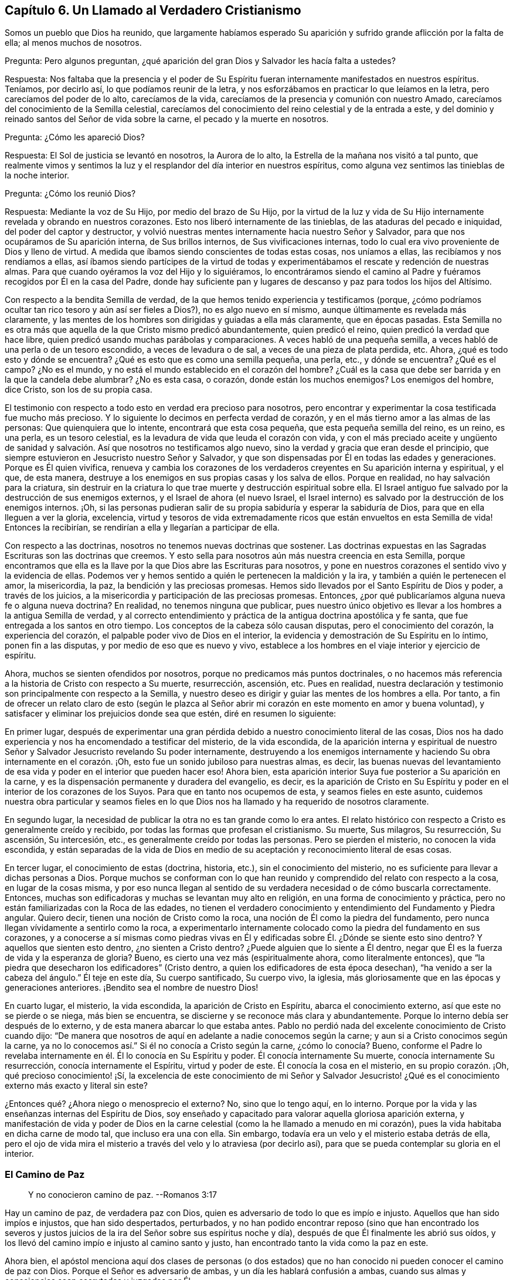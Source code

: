 == Capítulo 6. Un Llamado al Verdadero Cristianismo

Somos un pueblo que Dios ha reunido,
que largamente habíamos esperado Su aparición y sufrido
grande aflicción por la falta de ella;
al menos muchos de nosotros.

[.discourse-part]
Pregunta: Pero algunos preguntan,
¿qué aparición del gran Dios y Salvador les hacía falta a ustedes?

[.discourse-part]
Respuesta:
Nos faltaba que la presencia y el poder de Su Espíritu
fueran internamente manifestados en nuestros espíritus.
Teníamos, por decirlo así, lo que podíamos reunir de la letra,
y nos esforzábamos en practicar lo que leíamos en la letra,
pero carecíamos del poder de lo alto, carecíamos de la vida,
carecíamos de la presencia y comunión con nuestro Amado,
carecíamos del conocimiento de la Semilla celestial,
carecíamos del conocimiento del reino celestial y de la entrada a este,
y del dominio y reinado santos del Señor de vida sobre la carne,
el pecado y la muerte en nosotros.

[.discourse-part]
Pregunta: ¿Cómo les apareció Dios?

[.discourse-part]
Respuesta: El Sol de justicia se levantó en nosotros, la Aurora de lo alto,
la Estrella de la mañana nos visitó a tal punto,
que realmente vimos y sentimos la luz y el resplandor del día interior en nuestros espíritus,
como alguna vez sentimos las tinieblas de la noche interior.

[.discourse-part]
Pregunta: ¿Cómo los reunió Dios?

[.discourse-part]
Respuesta: Mediante la voz de Su Hijo, por medio del brazo de Su Hijo,
por la virtud de la luz y vida de Su Hijo internamente
revelada y obrando en nuestros corazones.
Esto nos liberó internamente de las tinieblas, de las ataduras del pecado e iniquidad,
del poder del captor y destructor,
y volvió nuestras mentes internamente hacia nuestro Señor y Salvador,
para que nos ocupáramos de Su aparición interna, de Sus brillos internos,
de Sus vivificaciones internas,
todo lo cual era vivo proveniente de Dios y lleno de virtud.
A medida que íbamos siendo conscientes de todas estas cosas, nos uníamos a ellas,
las recibíamos y nos rendíamos a ellas,
así íbamos siendo partícipes de la virtud de todas y experimentábamos
el rescate y redención de nuestras almas.
Para que cuando oyéramos la voz del Hijo y lo siguiéramos,
lo encontráramos siendo el camino al Padre y fuéramos
recogidos por Él en la casa del Padre,
donde hay suficiente pan y lugares de descanso y paz para todos los hijos del Altísimo.

Con respecto a la bendita Semilla de verdad,
de la que hemos tenido experiencia y testificamos (porque,
¿cómo podríamos ocultar tan rico tesoro y aún así ser fieles a Dios?),
no es algo nuevo en sí mismo, aunque últimamente es revelada más claramente,
y las mentes de los hombres son dirigidas y guiadas a ella más claramente,
que en épocas pasadas.
Esta Semilla no es otra más que aquella de la que Cristo mismo predicó abundantemente,
quien predicó el reino, quien predicó la verdad que hace libre,
quien predicó usando muchas parábolas y comparaciones.
A veces habló de una pequeña semilla,
a veces habló de una perla o de un tesoro escondido, a veces de levadura o de sal,
a veces de una pieza de plata perdida, etc.
Ahora, ¿qué es todo esto y dónde se encuentra?
¿Qué es esto que es como una semilla pequeña, una perla, etc., y dónde se encuentra?
¿Qué es el campo?
¿No es el mundo, y no está el mundo establecido en el corazón del hombre?
¿Cuál es la casa que debe ser barrida y en la que la candela debe alumbrar?
¿No es esta casa, o corazón, donde están los muchos enemigos?
Los enemigos del hombre, dice Cristo, son los de su propia casa.

El testimonio con respecto a todo esto en verdad era precioso para nosotros,
pero encontrar y experimentar la cosa testificada fue mucho más precioso.
Y lo siguiente lo decimos en perfecta verdad de corazón,
y en el más tierno amor a las almas de las personas: Que quienquiera que lo intente,
encontrará que esta cosa pequeña, que esta pequeña semilla del reino, es un reino,
es una perla, es un tesoro celestial,
es la levadura de vida que leuda el corazón con vida,
y con el más preciado aceite y ungüento de sanidad y salvación.
Así que nosotros no testificamos algo nuevo,
sino la verdad y gracia que eran desde el principio,
que siempre estuvieron en Jesucristo nuestro Señor y Salvador,
y que son dispensadas por Él en todas las edades y generaciones.
Porque es Él quien vivifica,
renueva y cambia los corazones de los verdaderos
creyentes en Su aparición interna y espiritual,
y el que, de esta manera,
destruye a los enemigos en sus propias casas y los salva de ellos.
Porque en realidad, no hay salvación para la criatura,
sin destruir en la criatura lo que trae muerte y destrucción espiritual sobre ella.
El Israel antiguo fue salvado por la destrucción de sus enemigos externos,
y el Israel de ahora (el nuevo Israel,
el Israel interno) es salvado por la destrucción de los enemigos internos.
¡Oh,
si las personas pudieran salir de su propia sabiduría y esperar la sabiduría de Dios,
para que en ella lleguen a ver la gloria, excelencia,
virtud y tesoros de vida extremadamente ricos que
están envueltos en esta Semilla de vida!
Entonces la recibirían, se rendirían a ella y llegarían a participar de ella.

Con respecto a las doctrinas, nosotros no tenemos nuevas doctrinas que sostener.
Las doctrinas expuestas en las Sagradas Escrituras son las doctrinas que creemos.
Y esto sella para nosotros aún más nuestra creencia en esta Semilla,
porque encontramos que ella es la llave por la que Dios abre las Escrituras para nosotros,
y pone en nuestros corazones el sentido vivo y la evidencia de ellas.
Podemos ver y hemos sentido a quién le pertenecen la maldición y la ira,
y también a quién le pertenecen el amor, la misericordia, la paz,
la bendición y las preciosas promesas.
Hemos sido llevados por el Santo Espíritu de Dios y poder, a través de los juicios,
a la misericordia y participación de las preciosas promesas.
Entonces, ¿por qué publicaríamos alguna nueva fe o alguna nueva doctrina?
En realidad, no tenemos ninguna que publicar,
pues nuestro único objetivo es llevar a los hombres a la antigua Semilla de verdad,
y al correcto entendimiento y práctica de la antigua doctrina apostólica y fe santa,
que fue entregada a los santos en otro tiempo.
Los conceptos de la cabeza sólo causan disputas, pero el conocimiento del corazón,
la experiencia del corazón, el palpable poder vivo de Dios en el interior,
la evidencia y demostración de Su Espíritu en lo íntimo, ponen fin a las disputas,
y por medio de eso que es nuevo y vivo,
establece a los hombres en el viaje interior y ejercicio de espíritu.

Ahora, muchos se sienten ofendidos por nosotros,
porque no predicamos más puntos doctrinales,
o no hacemos más referencia a la historia de Cristo con respecto a Su muerte,
resurrección, ascensión, etc.
Pues en realidad,
nuestra declaración y testimonio son principalmente con respecto a la Semilla,
y nuestro deseo es dirigir y guiar las mentes de los hombres a ella.
Por tanto,
a fin de ofrecer un relato claro de esto (según le plazca al Señor
abrir mi corazón en este momento en amor y buena voluntad),
y satisfacer y eliminar los prejuicios donde sea que estén, diré en resumen lo siguiente:

En primer lugar,
después de experimentar una gran pérdida debido a
nuestro conocimiento literal de las cosas,
Dios nos ha dado experiencia y nos ha encomendado a testificar del misterio,
de la vida escondida,
de la aparición interna y espiritual de nuestro Señor
y Salvador Jesucristo revelando Su poder internamente,
destruyendo a los enemigos internamente y haciendo
Su obra internamente en el corazón. ¡Oh,
esto fue un sonido jubiloso para nuestras almas, es decir,
las buenas nuevas del levantamiento de esa vida y
poder en el interior que pueden hacer eso!
Ahora bien, esta aparición interior Suya fue posterior a Su aparición en la carne,
y es la dispensación permanente y duradera del evangelio, es decir,
es la aparición de Cristo en Su Espíritu y poder
en el interior de los corazones de los Suyos.
Para que en tanto nos ocupemos de esta, y seamos fieles en este asunto,
cuidemos nuestra obra particular y seamos fieles en lo que
Dios nos ha llamado y ha requerido de nosotros claramente.

En segundo lugar, la necesidad de publicar la otra no es tan grande como lo era antes.
El relato histórico con respecto a Cristo es generalmente creído y recibido,
por todas las formas que profesan el cristianismo.
Su muerte, Sus milagros, Su resurrección, Su ascensión, Su intercesión, etc.,
es generalmente creído por todas las personas.
Pero se pierden el misterio, no conocen la vida escondida,
y están separadas de la vida de Dios en medio de
su aceptación y reconocimiento literal de esas cosas.

En tercer lugar, el conocimiento de estas (doctrina, historia, etc.),
sin el conocimiento del misterio, no es suficiente para llevar a dichas personas a Dios.
Porque muchos se conforman con lo que han reunido
y comprendido del relato con respecto a la cosa,
en lugar de la cosas misma,
y por eso nunca llegan al sentido de su verdadera necesidad o de cómo buscarla correctamente.
Entonces, muchas son edificadoras y muchas se levantan muy alto en religión,
en una forma de conocimiento y práctica,
pero no están familiarizadas con la Roca de las edades,
no tienen el verdadero conocimiento y entendimiento del Fundamento y Piedra angular.
Quiero decir, tienen una noción de Cristo como la roca,
una noción de Él como la piedra del fundamento,
pero nunca llegan vívidamente a sentirlo como la roca,
a experimentarlo internamente colocado como la piedra del fundamento en sus corazones,
y a conocerse a sí mismas como piedras vivas en Él y edificadas
sobre Él. ¿Dónde se siente esto sino dentro?
Y aquellos que sienten esto dentro, ¿no sienten a Cristo dentro?
¿Puede alguien que lo siente a Él dentro,
negar que Él es la fuerza de vida y la esperanza de gloria?
Bueno, es cierto una vez más (espiritualmente ahora, como literalmente entonces),
que "`la piedra que desecharon los edificadores`" (Cristo dentro,
a quien los edificadores de esta época desechan),
"`ha venido a ser la cabeza del ángulo.`"
Él teje en este día, Su cuerpo santificado, Su cuerpo vivo, la iglesia,
más gloriosamente que en las épocas y generaciones anteriores.
¡Bendito sea el nombre de nuestro Dios!

En cuarto lugar, el misterio, la vida escondida, la aparición de Cristo en Espíritu,
abarca el conocimiento externo, así que este no se pierde o se niega,
más bien se encuentra, se discierne y se reconoce más clara y abundantemente.
Porque lo interno debía ser después de lo externo,
y de esta manera abarcar lo que estaba antes.
Pablo no perdió nada del excelente conocimiento de Cristo cuando dijo:
"`De manera que nosotros de aquí en adelante a nadie conocemos según la carne;
y aun si a Cristo conocimos según la carne,
ya no lo conocemos así.`" Si él no conocía a Cristo según la carne,
¿cómo lo conocía? Bueno,
conforme el Padre lo revelaba internamente en él. Él lo conocía en Su Espíritu y poder.
Él conocía internamente Su muerte, conocía internamente Su resurrección,
conocía internamente el Espíritu, virtud y poder de este.
Él conocía la cosa en el misterio, en su propio corazón. ¡Oh,
qué precioso conocimiento! ¡Sí,
la excelencia de este conocimiento de mi Señor y Salvador Jesucristo!
¿Qué es el conocimiento externo más exacto y literal sin este?

¿Entonces qué? ¿Ahora niego o menosprecio el externo?
No, sino que lo tengo aquí, en lo interno.
Porque por la vida y las enseñanzas internas del Espíritu de Dios,
soy enseñado y capacitado para valorar aquella gloriosa aparición externa,
y manifestación de vida y poder de Dios en la carne
celestial (como la he llamado a menudo en mi corazón),
pues la vida habitaba en dicha carne de modo tal, que incluso era una con ella.
Sin embargo, todavía era un velo y el misterio estaba detrás de ella,
pero el ojo de vida mira el misterio a través del velo y lo atraviesa (por decirlo así),
para que se pueda contemplar su gloria en el interior.

=== El Camino de Paz

[quote.scripture]
____
Y no conocieron camino de paz. --Romanos 3:17
____

Hay un camino de paz, de verdadera paz con Dios,
quien es adversario de todo lo que es impío e injusto.
Aquellos que han sido impíos e injustos, que han sido despertados, perturbados,
y no han podido encontrar reposo (sino que han encontrado los severos
y justos juicios de la ira del Señor sobre sus espíritus noche y día),
después de que Él finalmente les abrió sus oídos,
y los llevó del camino impío e injusto al camino santo y justo,
han encontrado tanto la vida como la paz en este.

Ahora bien,
el apóstol menciona aquí dos clases de personas (o dos estados)
que no han conocido ni pueden conocer el camino de paz con Dios.
Porque el Señor es adversario de ambas, y un día les hablará confusión a ambas,
cuando sus almas y consciencias sean escrutadas y juzgadas por Él.

Uno es el estado profano o estado gentil, el cual carece del sentido de Dios,
no le presta atención a ninguna aparición de Él,
ni a ninguna voz interior de Su Espíritu,
ni a la escritura de Su ley sobre su corazón. Estos no conocían el camino
en el que el corazón es interna y espiritualmente circuncidado y renovado,
perdonado del pecado y obtiene paz.

El otro es el estado profesante o estado del judío externo,
aquel que puede estudiar la letra y dedicarse a conformarse externamente a la letra,
pero que no conoce al Espíritu, ni el poder interior.
Estos difieren grandemente del estado gentil o profano,
tanto en apariencia externa como en su propia estimación,
pero están sobre el mismo terreno que los gentiles,
y no conocen más del camino de paz que los otros.

[.discourse-part]
Pregunta: Pero, ¿cuál es el camino de paz, que ni el profano,
ni ningún tipo de profesante fuera de la vida y del poder,
nunca conocieron ni pueden conocer?

[.discourse-part]
Respuesta: Es un camino interno, un camino para los judíos internos,
en el que los internamente renovados y circuncidados caminan.
Es un camino santo o santificado para que los santificados caminen.
Es un camino vivo, el cual nadie sino los vivos pueden encontrar.
Es un camino nuevo, el cual nadie sino aquellos a quienes Dios le has dado el ojo nuevo,
pueden ver.
Es un camino que Dios prepara y establece,
en el que conduce los espíritus de los hombres (de los que Lo oyen),
y por el que guía los pies de Sus santos.
Es un camino recto y estrecho,
el que ningún deseo de la carne ni sabiduría de la carne puede descubrir,
o entrar en él. ¡Oh, cuán pequeño, cuán bajo, cuán pobre, cuán vacío,
cuán desnudo debe ser aquel que entra en este camino y camina en él! Muchos
pueden buscarlo y pensar que pueden encontrarlo y caminar en él,
pero pocos podrán,
tal como ha dicho nuestro Señor. Aquí la circuncisión externa no vale nada,
y la falta de dicha circuncisión no es un estorbo.
Aquí el ejercicio corporal para poco es provechoso.
Aquí hay una nueva creación y la cruz de Cristo lo es todo, el poder de Dios lo es todo,
y el que camina de acuerdo a esta regla,
la paz es sobre él y sobre todo el Israel de Dios.
Pero el que no conoce esta regla, ni camina de acuerdo a esta regla,
la paz no está sobre él, ni es parte del Israel interno de Dios,
de aquellos que reciben la potestad de ser hechos hijos,
y reciben la ley del Espíritu de vida en Cristo Jesús,
quien es la regla interna del Israel interno.

Este era el camino de paz desde el principio, este es el camino de paz todavía,
y no hay otro.
En ser creado de nuevo en Cristo Jesús, ser injertado en Él, permanecer en Él,
tener la circuncisión de la carne (el cuerpo del pecado de la carne eliminado) por medio
de la circuncisión de Cristo (hecha internamente en el corazón sin manos),
caminar no según la carne sino según el Espíritu, es decir, en la novedad del Espíritu,
están la vida y la paz, el reposo y el gozo para siempre.
¡Qué el Señor en Su tierna misericordia les dé a los hombres un sentido de esto,
y guíe a los hombres a esto más y más! Amén.

=== El Fin de Todo

Hay un nacimiento que no nace de carne, ni de voluntad de carne,
ni de voluntad de hombre, sino de Dios.
(Juan 1:13) Este nacimiento que nace del Espíritu, es espíritu.
(Juan 3:6) Este nacimiento que nace del Espíritu y que es espíritu,
tiene una vida y una forma de conocimiento adecuadas para su naturaleza y ser,
que están muy por encima del hombre.
Su vida es en el Espíritu,
su caminar es en el Espíritu y su conocimiento es según la manera del Espíritu,
muy por encima de la manera de concebir o comprender del hombre.
El nacimiento mismo es un misterio para el hombre,
y su manera de conocer es una manera que está completamente escondida para el hombre.
Porque este conocimiento es la evidencia y demostración del Espíritu de Dios,
por medio del resplandor de Su luz en el corazón: "`En tu luz veremos la luz.`"
El verdadero nacimiento conoce el significado de esto.

Ahora bien, hay una parte sabia y entendida en el hombre,
de cuya vista Dios esconde Su reino y la gloria celestial del mismo.
Pero también hay un bebé a quien Dios le revela Sus misterios.
La carne y sangre no pueden revelar, pero el Padre puede y lo hace a Sus hijos,
pues Él es el maestro de todos ellos en el pacto nuevo y vivo,
en el que desde el más pequeño hasta el más grande lo conocerán.
Está el día del hombre y está el día de Dios.
En el día del hombre, este reúne conocimiento según su manera carnal de comprender;
y en el día de Dios,
Él da conocimiento mediante los resplandores de la luz de Su propio Espíritu eterno.
En el día del hombre, ¡cómo se devana los sesos el hombre sabio y entendido,
y trabaja arduamente por mera vanidad!
Pero en el día de Dios, ¡cómo cubre el conocimiento del Señor la tierra,
así como las aguas cubren el mar!
Cuando la Aurora de lo alto visita internamente,
cuando el Señor enciende la candela internamente,
¡cuán claro es el conocimiento del Señor y cuánto abunda entonces! ¡Oh,
cuánta diferencia hay entre las comprensiones y conceptos
del hombre con respecto a Cristo,
y la revelación de Cristo que da Dios internamente! ¡Cuánta diferencia
hay entre el acercamiento del hombre a Cristo según sus propias comprensiones,
y su acercamiento a Cristo en las persuasiones y
enseñanzas celestiales del Padre! (Juan 6:45)

¡Oh, si el nacimiento de vida fuera sentido en los corazones de los hombres,
para que pudieran conocer el día de Dios,
el reino de Dios y los tesoros de sabiduría que están escondidos en Cristo,
y que siempre lo estarán a menos que Cristo sea internamente revelado y formado en el
corazón! Puede que muchos tengan una noción de que Cristo se está formando en ellos,
pero ¡oh, sentir esto internamente!
Ahí está la dulzura, seguridad, vida, paz y justicia del Señor Jesucristo,
y está el gozo del verdadero cristiano para siempre.
¡Vengan,
toda clase de profesantes tiernos! ¡Salgan de ustedes
mismos y entren en el Espíritu de Dios,
en la verdad de Dios,
para que puedan experimentar lo que es estar en el Espíritu y en la verdad,
lo que es vivir ahí y experimentar las cosas ahí,
adorar ahí y tener comunión con el Padre y con el
Hijo ahí! El pobre es el que recibe el evangelio,
el pobre es el que recibe el reino, el pobre es el que recibe el poder,
el pobre es el que recibe la justicia y la salvación de nuestro Señor Jesucristo.
Ustedes son demasiado ricos en sus propias comprensiones y en el
conocimiento reunido a partir de sus propios conceptos literales,
como para aprender a esperar correctamente, a recibir de Él Su oro, Su vestido,
Su colirio.
¿Qué placer tiene para nosotros testificar contra ustedes?
Si no fuera por obediencia a nuestro Dios y amor a sus almas, no lo haríamos.
Estamos contentos y satisfechos de ser del rebaño pequeño y despreciado,
el que alimenta el Pastor dándole a cada uno Su porción diaria de alimento, vida, paz,
justicia y gozo.
Es nuestro amor por ustedes,
la razón por la que no queremos que gasten su dinero en aquello que no es pan,
ni su esfuerzo en aquello que no satisfará al alma verdaderamente hambrienta y despierta.
Deseamos que se alimenten de la sustancia, de la vida misma,
de la dulzura y grosura de la casa de Dios,
donde ninguno de Sus hijos carece de lo que pueda necesitar o anhelar.
¡Oh,
si ustedes tuvieran el entendimiento de nuestro amor! ¡Si comprendieran
y experimentaran verdaderamente el amor de Dios,
no podrían evitar tener el entendimiento de nuestro amor también,
porque este proviene de Él y fluye hacia ustedes en Su voluntad y tiernos movimientos!

¿Aman ustedes a Dios?
¿Están sus corazones circuncidados para amar a Dios?
Si no es así, ustedes no aman verdaderamente.
Si ustedes amaran Al que engendra,
amarían a los engendrados por Él. El amor de ustedes
es hacia sus propias ideas y comprensiones de Dios,
no hacia la naturaleza de Él, porque si amaran Su naturaleza (esa naturaleza santa,
celestial y espiritual, tal como está en Él),
no podrían dejar de amarla en Sus hijos también. Bueno,
nuestro Dios es amor y Él nos ha enseñado a amar incluso a nuestros enemigos,
y a luchar con nuestro Dios por ellos, para que si fuera posible,
les elimine las escamas de sus ojos y les dé arrepentimiento para reconocer la
verdad como está en Jesús. Aquí conocerán que la verdad es viva y poderosa,
más eficaz y operativa (internamente purificadora, santificadora, sí,
y justificadora también) de lo que nadie sabe,
sino aquellos que han nacido de Dios y son mantenidos vivos por Él.

=== Los Hechos y Sufrimientos del Pueblo Despreciado Llamado Cuáqueros

Primero,
muchos consideran que los actos de ellos provienen de un
principio natural y de acuerdo al pacto de obras,
y no de la gracia y don gratuitos del Espíritu de Dios.

Ahora bien, con respecto a esto puedo hablar con cierta fidelidad,
como alguien que ha tenido una larga experiencia en el principio,
y que ha experimentado la gracia y tierna misericordia del Señor desde la infancia.
En realidad, ha sucedido así conmigo:
Desde mi niñez he sentido que todo lo que ha sido hecho en mí, o por medio de mí,
y que es bueno, viene de la gracia y misericordia de Dios hacia mí,
y he clamado "`gracia, gracia, misericordia,
misericordia`" al Señor continuamente por ello.
Y así, descubrí que cuando me volvía a Su verdad en lo íntimo,
la gracia y el tierno amor de Dios eran tanto lo
que me volvían como lo que me mantenían vuelto,
haciendo que la verdad brotara en mí día a día y que a través de ella se me diera capacidad.
Pero, oh, nadie sabe (además de los que han tenido experiencia),
cuánto hemos sido debilitados en la parte natural,
ni cuán pobres hemos sido hechos para que podamos recibir el evangelio.
¡Oh, cuán pobres somos mantenidos en nosotros mismos,
para que podamos gozar las riquezas y herencia del reino!
Diariamente experimentamos que Él nos salvó y nos salva,
no por obras de justicia que hayamos hecho, sino por Su misericordia,
por el lavamiento de la regeneración y la renovación del Espíritu Santo.
Sí, Dios ha escrito Su ley en nuestros corazones,
ha colocado Su temor en ellos y ha puesto Su Espíritu
dentro de nosotros para que nos ilumine y vivifique,
y nos haga caminar en Sus caminos, nos haga guardar Sus estatutos y juicios,
y nos haga cumplirlos.
Todo '`hacer morir`' el pecado y toda negación de los deseos de la carne,
además de toda ejecución de lo que es santo y aceptable a los ojos del
Señor (como lo es todo lo que procede de Su propio Espíritu Santo),
es del nuevo pacto y realizado por el funcionamiento del mismo.
No es por el funcionamiento de la parte natural misma, no,
sino por la operación del Espíritu de vida en el nuevo nacimiento,
usando la parte natural sólo como instrumento Suyo.
De modo que nadie critique las obras que Dios produce en nosotros
(quien nos ha creado de nuevo en Cristo Jesús para buenas obras),
para que no menosprecie al Espíritu Santo y poder del Dios vivo,
en quien estas son forjadas y mediante el cual estas son manifestadas.

Luego, en cuanto a nuestros sufrimientos, en realidad son dones que recibimos de Dios,
de modo que podemos decir verdaderamente,
que nos es dado por el Señor nuestro Dios no sólo creer en Su Hijo,
sino padecer por Su causa.
Es sólo en la buena consciencia delante de Dios y por medio de la ayuda del Señor,
que sufrimos,
de modo que la paciencia y mansedumbre con que sufrimos no son de nosotros mismos,
sino de Él. Cada vez que el Señor permite que nos sobrevengan aflicciones o sufrimientos,
nuestros ojos están hacia Él y entramos en ellos en Su temor,
conociendo nuestra propia incapacidad para atravesarlos,
y mirándolo en busca de fortaleza.
Y mientras estamos en ellos, diariamente Lo miramos para que nos fortalezca,
y cuando en muchas ocasiones hemos sido muy débiles en nosotros mismos,
de inmediato o muy poco después, hemos sentido una gran fortaleza en el Señor. Además,
pasados nuestros sufrimientos,
después de que el Señor ha estado con nosotros todo el tiempo y
nos ha llevado a través de ellos en la paz y el gozo de Su Espíritu,
no miramos hacia atrás con jactancia,
como si hubiéramos sido algo o hubiéramos hecho algo por nosotros mismos.
Más bien, nos inclinamos delante del Señor y Lo bendecimos,
al ver cómo ha estado con nosotros,
y cómo nos ha sostenido con la mano derecha de Su justicia.

Por tanto, que nadie critique, tergiverse o denigre nuestros sufrimientos,
a través de los cuales nuestro Dios nos ha ayudado,
y por los que nosotros Le damos gracias con corazón humilde.
Pues no podemos dejar de dar gracias a Dios todos los días,
porque el recuerdo agradecido y la experiencia de ellos
están escritos en nuestros corazones por el dedo de Su Espíritu.
¡Oh, si todos los tipos de personas,
a quienes amamos y por las que sufrimos dolores de parto,
experimentaran la aparición interna y las visitas del Pastor y Salvador de nuestras
almas! ¡Vuélvanse a Él (mirando en la verdadera fe hacia Él) y sean salvos!
Yo les digo, en ternura de espíritu, ¡oh,
no nos paguen tan equivocadamente por nuestro amor y verdad de corazón hacia ustedes!
Nuestro amor verdaderamente proviene del Dios de amor.
Nosotros no podríamos amarlos como lo hacemos, si nuestro Dios no nos hubiera enseñado.
Ni podríamos buscarlos como lo hacemos, en ternura de corazón,
si no fuéramos instrumentos en la mano del Pastor de Israel.
La luz de la que testificamos, la cual sentimos brillar en nosotros,
no es otra cosa que la verdadera y segura luz del Sol de justicia,
la cual Dios ha hecho brillar en nuestros corazones, quien además ama a la humanidad,
y hace que brille en los rincones más oscuros de la tierra.
La vida por medio de la cual somos vivificados y resucitados del pecado y la transgresión,
y la potestad que hemos recibido de llegar a ser hijos de Dios,
provienen de Aquel que es la fuente de vida y tiene toda potestad en el cielo y la tierra.
¡Ojalá recibieran el bendito testimonio! ¡Ojalá el brazo del Señor se revelara en ustedes!
¡Ojalá pudieran sentir y experimentar al Salvador obrando Su salvación en ustedes,
atando al hombre fuerte en ustedes,
y echándolo de ustedes junto con todos sus bienes! ¡Oh,
que ya en ustedes no se encuentre lugar para el malvado,
que ninguno de sus deseos o vanos pensamientos se alojen en sus corazones,
sino experimenten y sean testigos del nuevo corazón, del corazón limpio,
del corazón puro, en el que Dios mora, sí,
y experimenten el ojo que ve Al que es invisible!

=== Un Llamado al Verdadero Cristianismo

Es fácil profesar a Cristo, pero ser un verdadero cristiano es algo muy precioso,
y muchas tribulaciones y profundas aflicciones se deben atravesar antes de alcanzarlo.

La eterna felicidad y salvación ahora dependen del verdadero cristianismo.
No dependen sólo de tener el nombre de '`cristiano,`'
o de profesar tales y cuales doctrinas cristianas,
sino de tener la naturaleza del cristianismo, de ser renovados por el Espíritu de Cristo,
de recibir al Espíritu, caminar en el Espíritu y manifestar los frutos del Espíritu.
¡Sí, en realidad esto es ser cristiano,
y todos deben tener cuidado de no quedar cortos de esto!
Ahora bien,
debido a que hay una disputa acerca del cristianismo
(en cuanto a quien es el cristiano correcto),
le corresponde a cada hombre preocuparse por sí mismo,
para recibir de Dios y ser hecho por Él,
eso que nadie sino el verdadero cristiano puede ser.
Siendo que he tenido alguna experiencia de esto,
que he entendido cuál es el estado del cristiano y qué lo acompaña,
quiero establecer las siguientes cosas que el verdadero cristiano conoce,
experimenta y disfruta internamente.

Primero, el que es una nueva criatura es sin duda un verdadero cristiano.
El que es regenerado, el que es renovado en el espíritu de su mente por Cristo Jesús,
el que es nuevamente creado a la imagen santa y celestial,
el que ha sentido el poder del Espíritu de Dios engendrándolo de nuevo,
formándolo de nuevo, sacándolo de la vieja naturaleza e imagen del primer Adán,
e introduciéndolo en la naturaleza e imagen del segundo Adán (quien es el Espíritu vivificante),
es, en efecto, un cristiano.

Segundo, el que está en el nuevo pacto es el verdadero cristiano.
El hombre que ha tenido sed del agua viva, ha oído el llamado a las aguas de vida,
ha oído la voz del que da vida y ha recibido vida de Él (al tomar su cruz y seguirlo),
es sin duda una oveja de Cristo, a quien el Pastor reconoce y cuida.

Tercero, el que es internamente circuncidado con la circuncisión hecha sin manos,
es judío en el interior, es cristiano en el interior (ante los ojos de Dios).
Este ha sentido al Espíritu y poder del Señor, se regocija en Cristo Jesús,
y es uno de los adoradores a quienes Dios ha buscado y ha
enseñado a adorarlo en la vida y Espíritu de Su Hijo.

Cuarto, el que es internamente lavado con agua limpia, con el agua interna,
es judío en el interior, es cristiano en el interior.
Dios prometió derramar agua limpia sobre Su Israel y que serían limpios.
El que tiene el agua limpia internamente derramada sobre él,
la que lava y limpia internamente, es sin discusión, uno del Israel interno de Dios.

Quinto,
el que se alimenta del pan de vida interno y bebe
el agua de vida de su propio pozo o cisterna,
sin duda está vivo.
El que es invitado a la cena de las bodas del Cordero, y acude y cena con el Cordero,
es de la misma naturaleza y espíritu con Él. Aquel con quien Cristo cena,
que ha oído a Cristo tocando a su puerta,
Le ha abierto y Lo ha recibido para que purifique su corazón, more en él y cene con él,
de modo que come pan en el reino, bebe vino en el reino,
participa de los manjares suculentos que Dios hace para Su Israel en Su monte santo,
es sin duda, de Cristo y participa de todo esto en y a través de Él.

Sexto, el que vive la vida cristiana, no anda según la carne, sino según el Espíritu,
ni satisface los deseos de la carne,
sino que tiene la ley de Dios escrita en su corazón y Su temor puesto dentro de él,
es en verdad un cristiano.
Al que le ha sido dado el Espíritu Santo para instruirlo y guiarlo a que responda
a la santa ley escrita en su corazón (a la cual la mente carnal no se sujeta,
ni puede sujetarse), es sin la menor duda espiritual; es un verdadero cristiano.

Séptimo, el que vive por fe, conoce la fe que es don de Dios,
la ha recibido y vive por ella, es un verdadero cristiano.
Tal hombre no puede hacer nada por sí mismo, no;
sólo por fe en ese poder santo que lo hace todo en él, de modo que vive,
cree y obedece desde la raíz santa de vida, la que hace que la vida brote en él,
que el amor brote en él,
que la mansedumbre y la paciencia del Cordero broten en él y que toda gracia
brote en él. El hombre que vive en esta forma está sin ninguna duda,
injertado en la verdadera vid, en el verdadero árbol de olivo.
La verdadera raíz lo sostiene y ministra savia en él, y es una rama verdadera, fresca,
verde y viva de la verdadera vid, del árbol de olivo santo.

Muchas cosas más podrían ser mencionadas,
ya que son conocidas y sentidas por experiencia entre aquellos que son verdaderos cristianos,
pero estas las mencioné para dar una probadita.
El que conoce y siente estas cosas puede también conocer y sentir el resto,
el que no conoce o siente estas, no conocerá o sentirá el resto,
incluso si fueran mencionadas muchas más. La manera de sentir estas cosas
y de llegar a ser un verdadero cristiano (y crecer en la vida cristiana),
es sintiendo la Semilla del reino (la cual es el principio del reino,
el principio del verdadero cristianismo), y luego, sintiéndola permanecer.
Este es el sello constante del cristianismo en mi
corazón. Estas son las verdaderas y seguras evidencias,
día a día, de la naturaleza y espíritu del cristianismo,
manifestándose a sí mismas interna e innegablemente.

Y ahora, teniendo al Testigo en mí, testificando Su propia obra y Su propio nacimiento,
¿de qué valor son los testimonios de hombres contra esto?
El cristianismo es un misterio,
y el verdadero cristiano es el que tiene abierto el ojo interno,
con el que es enseñado por Dios a penetrar en lo que consiste el cristianismo.
Han existido muchos cristianos hechos por los hombres, y otros hechos por Dios y Cristo.
¡Oh,
que los hombres tengan cuidado de que cuando Dios
venga a diferenciar entre ovejas y ovejas,
(entre cristianos y cristianos),
sean hallados parte de lo que la voluntad de Dios reconoce como ovejas de su rebaño! Oh,
qué seamos hechos capaces de soportar la prueba de Su juicio escrutador,
de su ojo puro e imparcial,
y no seamos hallados como aquellos que aún son hacedores de iniquidad,
que no han sido creados nuevamente en Cristo Jesús para buenas obras y, por tanto,
que no son no verdaderamente de Él.
